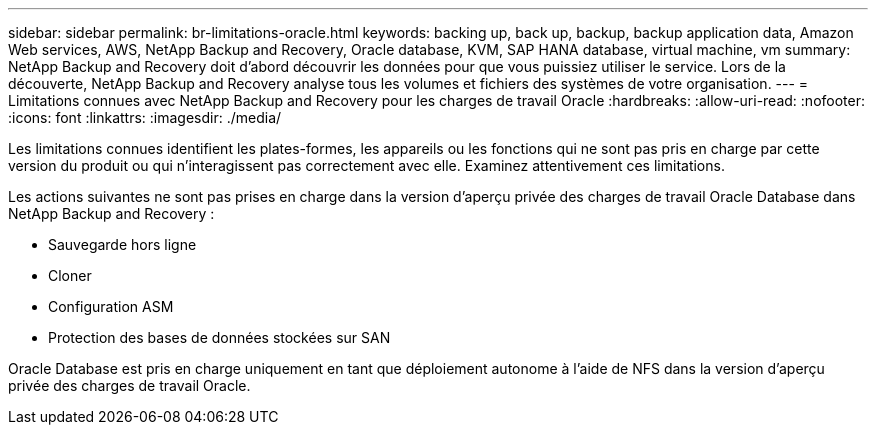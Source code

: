 ---
sidebar: sidebar 
permalink: br-limitations-oracle.html 
keywords: backing up, back up, backup, backup application data, Amazon Web services, AWS, NetApp Backup and Recovery, Oracle database, KVM, SAP HANA database, virtual machine, vm 
summary: NetApp Backup and Recovery doit d’abord découvrir les données pour que vous puissiez utiliser le service.  Lors de la découverte, NetApp Backup and Recovery analyse tous les volumes et fichiers des systèmes de votre organisation. 
---
= Limitations connues avec NetApp Backup and Recovery pour les charges de travail Oracle
:hardbreaks:
:allow-uri-read: 
:nofooter: 
:icons: font
:linkattrs: 
:imagesdir: ./media/


[role="lead"]
Les limitations connues identifient les plates-formes, les appareils ou les fonctions qui ne sont pas pris en charge par cette version du produit ou qui n'interagissent pas correctement avec elle. Examinez attentivement ces limitations.

Les actions suivantes ne sont pas prises en charge dans la version d'aperçu privée des charges de travail Oracle Database dans NetApp Backup and Recovery :

* Sauvegarde hors ligne
* Cloner
* Configuration ASM
* Protection des bases de données stockées sur SAN


Oracle Database est pris en charge uniquement en tant que déploiement autonome à l'aide de NFS dans la version d'aperçu privée des charges de travail Oracle.
